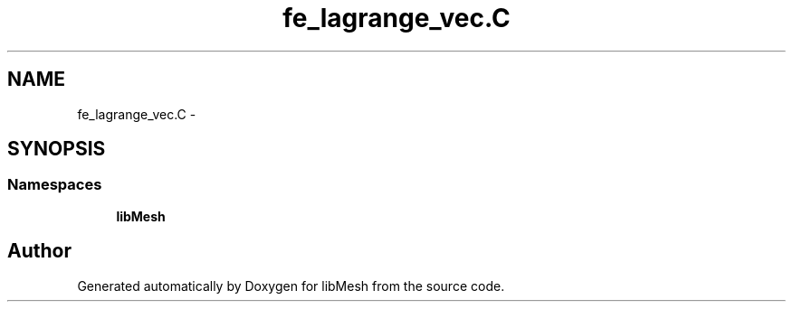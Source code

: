 .TH "fe_lagrange_vec.C" 3 "Tue May 6 2014" "libMesh" \" -*- nroff -*-
.ad l
.nh
.SH NAME
fe_lagrange_vec.C \- 
.SH SYNOPSIS
.br
.PP
.SS "Namespaces"

.in +1c
.ti -1c
.RI "\fBlibMesh\fP"
.br
.in -1c
.SH "Author"
.PP 
Generated automatically by Doxygen for libMesh from the source code\&.
